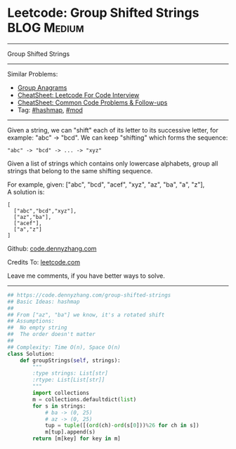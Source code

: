 * Leetcode: Group Shifted Strings                               :BLOG:Medium:
#+STARTUP: showeverything
#+OPTIONS: toc:nil \n:t ^:nil creator:nil d:nil
:PROPERTIES:
:type:     string, hashmap, mod
:END:
---------------------------------------------------------------------
Group Shifted Strings
---------------------------------------------------------------------
#+BEGIN_HTML
<a href="https://github.com/dennyzhang/code.dennyzhang.com/tree/master/problems/group-shifted-strings"><img align="right" width="200" height="183" src="https://www.dennyzhang.com/wp-content/uploads/denny/watermark/github.png" /></a>
#+END_HTML
Similar Problems:
- [[https://code.dennyzhang.com/group-anagrams][Group Anagrams]]
- [[https://cheatsheet.dennyzhang.com/cheatsheet-leetcode-A4][CheatSheet: Leetcode For Code Interview]]
- [[https://cheatsheet.dennyzhang.com/cheatsheet-followup-A4][CheatSheet: Common Code Problems & Follow-ups]]
- Tag: [[https://code.dennyzhang.com/review-hashmap][#hashmap]],  [[https://code.dennyzhang.com/review-mod][#mod]]
---------------------------------------------------------------------
Given a string, we can "shift" each of its letter to its successive letter, for example: "abc" -> "bcd". We can keep "shifting" which forms the sequence:
#+BEGIN_EXAMPLE
"abc" -> "bcd" -> ... -> "xyz"
#+END_EXAMPLE
Given a list of strings which contains only lowercase alphabets, group all strings that belong to the same shifting sequence.

For example, given: ["abc", "bcd", "acef", "xyz", "az", "ba", "a", "z"], 
A solution is:
#+BEGIN_EXAMPLE
[
  ["abc","bcd","xyz"],
  ["az","ba"],
  ["acef"],
  ["a","z"]
]
#+END_EXAMPLE

Github: [[https://github.com/dennyzhang/code.dennyzhang.com/tree/master/problems/group-shifted-strings][code.dennyzhang.com]]

Credits To: [[https://leetcode.com/problems/group-shifted-strings/description/][leetcode.com]]

Leave me comments, if you have better ways to solve.
---------------------------------------------------------------------

#+BEGIN_SRC python
## https://code.dennyzhang.com/group-shifted-strings
## Basic Ideas: hashmap
##
## From ["az", "ba"] we know, it's a rotated shift
## Assumptions:
##  No empty string
##  The order doesn't matter
##
## Complexity: Time O(n), Space O(n)
class Solution:
    def groupStrings(self, strings):
        """
        :type strings: List[str]
        :rtype: List[List[str]]
        """
        import collections
        m = collections.defaultdict(list)
        for s in strings:
            # ba -> (0, 25)
            # az -> (0, 25)
            tup = tuple([(ord(ch)-ord(s[0]))%26 for ch in s])
            m[tup].append(s)
        return [m[key] for key in m]
#+END_SRC

#+BEGIN_HTML
<div style="overflow: hidden;">
<div style="float: left; padding: 5px"> <a href="https://www.linkedin.com/in/dennyzhang001"><img src="https://www.dennyzhang.com/wp-content/uploads/sns/linkedin.png" alt="linkedin" /></a></div>
<div style="float: left; padding: 5px"><a href="https://github.com/dennyzhang"><img src="https://www.dennyzhang.com/wp-content/uploads/sns/github.png" alt="github" /></a></div>
<div style="float: left; padding: 5px"><a href="https://www.dennyzhang.com/slack" target="_blank" rel="nofollow"><img src="https://www.dennyzhang.com/wp-content/uploads/sns/slack.png" alt="slack"/></a></div>
</div>
#+END_HTML
